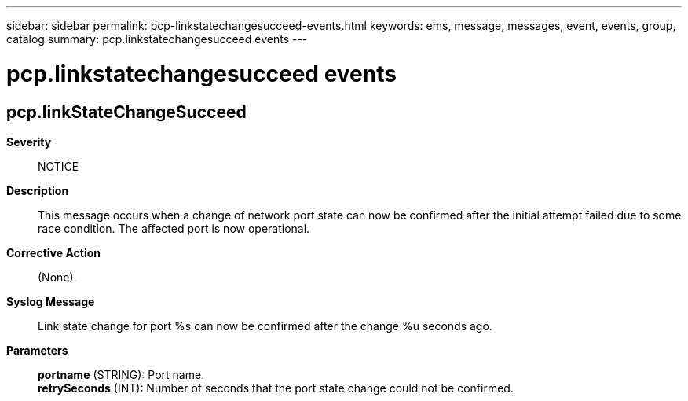 ---
sidebar: sidebar
permalink: pcp-linkstatechangesucceed-events.html
keywords: ems, message, messages, event, events, group, catalog
summary: pcp.linkstatechangesucceed events
---

= pcp.linkstatechangesucceed events
:toclevels: 1
:hardbreaks:
:nofooter:
:icons: font
:linkattrs:
:imagesdir: ./media/

== pcp.linkStateChangeSucceed
*Severity*::
NOTICE
*Description*::
This message occurs when a change of network port state can now be confirmed after the initial attempt failed due to some race condition. The affected port is now operational.
*Corrective Action*::
(None).
*Syslog Message*::
Link state change for port %s can now be confirmed after the change %u seconds ago.
*Parameters*::
*portname* (STRING): Port name.
*retrySeconds* (INT): Number of seconds that the port state change could not be confirmed.
